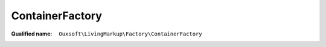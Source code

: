 ContainerFactory
================

:Qualified name: ``Ouxsoft\LivingMarkup\Factory\ContainerFactory``

.. php:class:: ContainerFactory

  .. php:staticmethod:: buildContainer (AbstractFactoryInterface $abstractFactory)

    :param AbstractFactoryInterface $abstractFactory:
    :returns: Container

